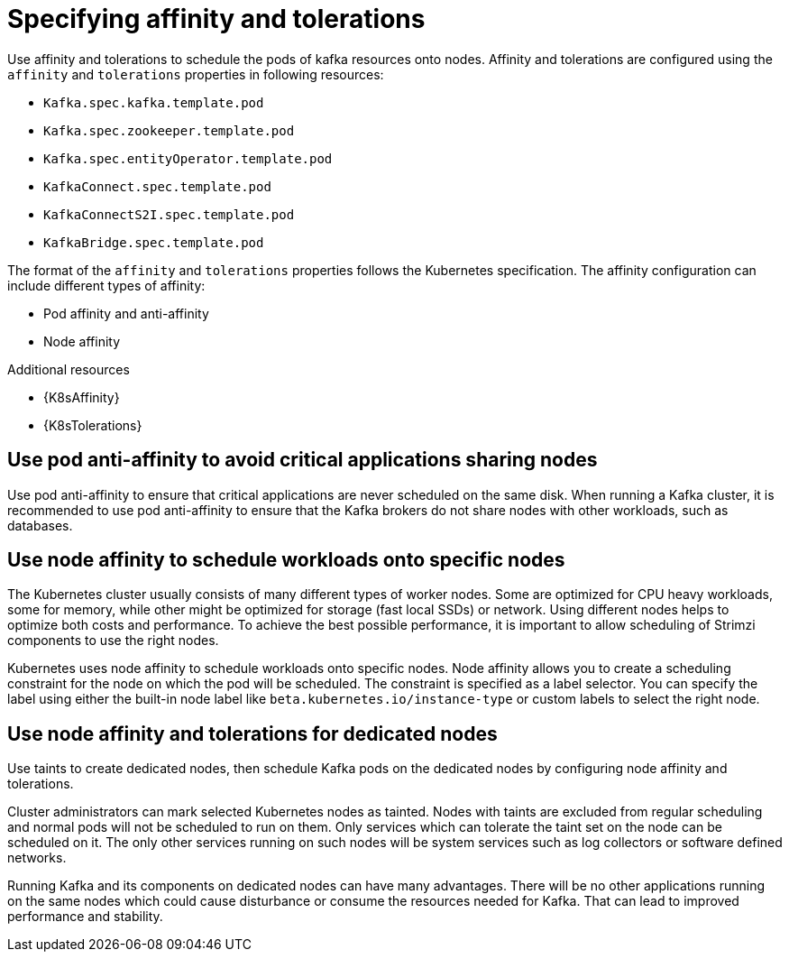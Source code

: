 // Module included in the following assemblies:
//
// assembly-scheduling.adoc

[id='affinity-{context}']
= Specifying affinity and tolerations

Use affinity and tolerations to schedule the pods of kafka resources onto nodes.
Affinity and tolerations are configured using the `affinity` and `tolerations` properties in following resources:

* `Kafka.spec.kafka.template.pod`
* `Kafka.spec.zookeeper.template.pod`
* `Kafka.spec.entityOperator.template.pod`
* `KafkaConnect.spec.template.pod`
* `KafkaConnectS2I.spec.template.pod`
* `KafkaBridge.spec.template.pod`

The format of the `affinity` and `tolerations` properties follows the Kubernetes specification.
The affinity configuration can include different types of affinity:

* Pod affinity and anti-affinity
* Node affinity

.Additional resources

* {K8sAffinity}
* {K8sTolerations}

[id='con-scheduling-based-on-other-pods-{context}']
== Use pod anti-affinity to avoid critical applications sharing nodes

Use pod anti-affinity to ensure that critical applications are never scheduled on the same disk.
When running a Kafka cluster, it is recommended to use pod anti-affinity to ensure that the Kafka brokers do not share nodes with other workloads, such as databases.

[id='con-scheduling-to-specific-nodes-{context}']
== Use node affinity to schedule workloads onto specific nodes

The Kubernetes cluster usually consists of many different types of worker nodes.
Some are optimized for CPU heavy workloads, some for memory, while other might be optimized for storage (fast local SSDs) or network.
Using different nodes helps to optimize both costs and performance.
To achieve the best possible performance, it is important to allow scheduling of Strimzi components to use the right nodes.

Kubernetes uses node affinity to schedule workloads onto specific nodes.
Node affinity allows you to create a scheduling constraint for the node on which the pod will be scheduled.
The constraint is specified as a label selector.
You can specify the label using either the built-in node label like `beta.kubernetes.io/instance-type` or custom labels to select the right node.

[id='con-dedicated-nodes-{context}']
== Use node affinity and tolerations for dedicated nodes

Use taints to create dedicated nodes, then schedule Kafka pods on the dedicated nodes by configuring node affinity and tolerations.

Cluster administrators can mark selected Kubernetes nodes as tainted.
Nodes with taints are excluded from regular scheduling and normal pods will not be scheduled to run on them.
Only services which can tolerate the taint set on the node can be scheduled on it.
The only other services running on such nodes will be system services such as log collectors or software defined networks.

Running Kafka and its components on dedicated nodes can have many advantages.
There will be no other applications running on the same nodes which could cause disturbance or consume the resources needed for Kafka.
That can lead to improved performance and stability.

